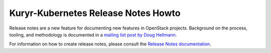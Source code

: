 =====================================
 Kuryr-Kubernetes Release Notes Howto
=====================================

Release notes are a new feature for documenting new features in
OpenStack projects. Background on the process, tooling, and
methodology is documented in a `mailing list post by Doug Hellmann <http://lists.openstack.org/pipermail/openstack-dev/2015-November/078301.html>`_.

For information on how to create release notes, please consult the
`Release Notes documentation <https://docs.openstack.org/reno/latest/>`_.
